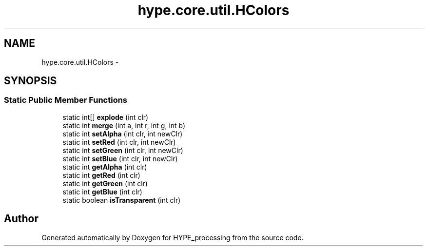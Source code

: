 .TH "hype.core.util.HColors" 3 "Tue Jun 11 2013" "HYPE_processing" \" -*- nroff -*-
.ad l
.nh
.SH NAME
hype.core.util.HColors \- 
.SH SYNOPSIS
.br
.PP
.SS "Static Public Member Functions"

.in +1c
.ti -1c
.RI "static int[] \fBexplode\fP (int clr)"
.br
.ti -1c
.RI "static int \fBmerge\fP (int a, int r, int g, int b)"
.br
.ti -1c
.RI "static int \fBsetAlpha\fP (int clr, int newClr)"
.br
.ti -1c
.RI "static int \fBsetRed\fP (int clr, int newClr)"
.br
.ti -1c
.RI "static int \fBsetGreen\fP (int clr, int newClr)"
.br
.ti -1c
.RI "static int \fBsetBlue\fP (int clr, int newClr)"
.br
.ti -1c
.RI "static int \fBgetAlpha\fP (int clr)"
.br
.ti -1c
.RI "static int \fBgetRed\fP (int clr)"
.br
.ti -1c
.RI "static int \fBgetGreen\fP (int clr)"
.br
.ti -1c
.RI "static int \fBgetBlue\fP (int clr)"
.br
.ti -1c
.RI "static boolean \fBisTransparent\fP (int clr)"
.br
.in -1c

.SH "Author"
.PP 
Generated automatically by Doxygen for HYPE_processing from the source code\&.
